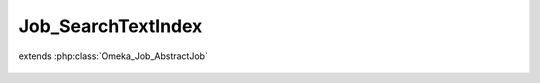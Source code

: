 -------------------
Job_SearchTextIndex
-------------------

.. php:class:: Job_SearchTextIndex

extends :php:class:`Omeka_Job_AbstractJob`

    .. php:method:: perform()

        Bulk index all valid records.

